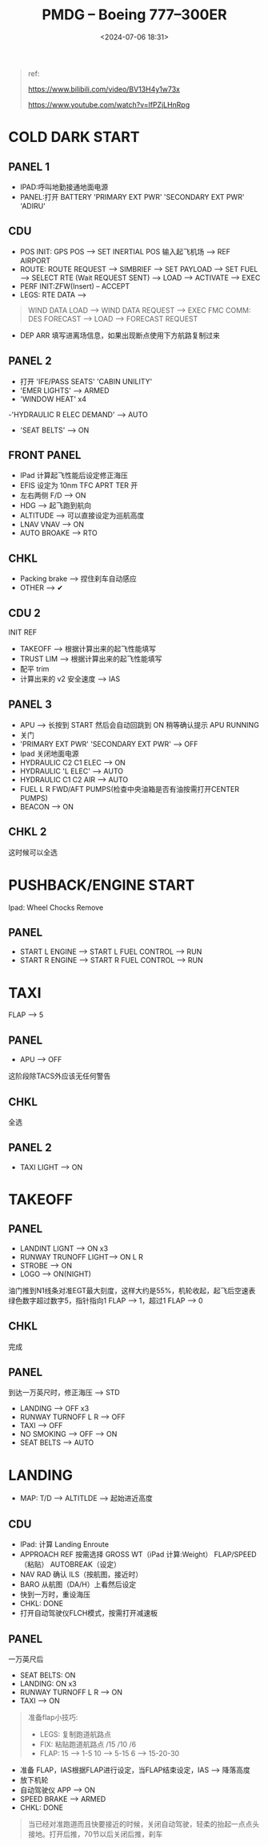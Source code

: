 #+title: PMDG – Boeing 777–300ER
#+date: <2024-07-06 18:31>
#+description: pmdg 777 quickstart
#+filetags: flightsim

#+begin_quote
ref:

https://www.bilibili.com/video/BV13H4y1w73x

https://www.youtube.com/watch?v=lfPZjLHnRpg
#+end_quote
* COLD DARK START
** PANEL 1
- IPAD:呼叫地勤接通地面电源
- PANEL:打开 BATTERY 'PRIMARY EXT PWR' 'SECONDARY EXT PWR' 'ADIRU'
** CDU
- POS INIT: GPS POS --> SET INERTIAL POS 输入起飞机场 --> REF AIRPORT
- ROUTE: ROUTE REQUEST --> SIMBRIEF --> SET PAYLOAD --> SET FUEL --> SELECT RTE (Wait REQUEST SENT) --> LOAD --> ACTIVATE --> EXEC
- PERF INIT:ZFW(Insert) -- ACCEPT
- LEGS: RTE DATA -->
#+begin_quote
WIND DATA LOAD --> WIND DATA REQUEST --> EXEC
FMC COMM: DES FORECAST --> LOAD --> FORECAST REQUEST
#+end_quote
- DEP ARR 填写进离场信息，如果出现断点使用下方航路复制过来
** PANEL 2
- 打开 'IFE/PASS SEATS' 'CABIN UNILITY'
- 'EMER LIGHTS' --> ARMED
- 'WINDOW HEAT' x4
-'HYDRAULIC R ELEC DEMAND' --> AUTO
- 'SEAT BELTS' --> ON
** FRONT PANEL
- IPad 计算起飞性能后设定修正海压
- EFIS 设定为 10nm TFC APRT TER 开
- 左右两侧 F/D --> ON
- HDG --> 起飞跑到航向
- ALTITUDE --> 可以直接设定为巡航高度
- LNAV VNAV --> ON
- AUTO BROAKE --> RTO
** CHKL
- Packing brake --> 捏住刹车自动感应
- OTHER --> ✔
** CDU 2
INIT REF
- TAKEOFF --> 根据计算出来的起飞性能填写
- TRUST LIM --> 根据计算出来的起飞性能填写
- 配平 trim
- 计算出来的 v2 安全速度 --> IAS
** PANEL 3
- APU --> 长按到 START 然后会自动回跳到 ON 稍等确认提示 APU RUNNING
- 关门
- 'PRIMARY EXT PWR' 'SECONDARY EXT PWR' --> OFF
- Ipad 关闭地面电源
- HYDRAULIC C2 C1 ELEC --> ON
- HYDRAULIC 'L ELEC' --> AUTO
- HYDRAULIC C1 C2 AIR --> AUTO
- FUEL L R FWD/AFT PUMPS(检查中央油箱是否有油按需打开CENTER PUMPS)
- BEACON --> ON
** CHKL 2
这时候可以全选
* PUSHBACK/ENGINE START
Ipad: Wheel Chocks Remove
** PANEL
- START L ENGINE --> START L FUEL CONTROL --> RUN
- START R ENGINE --> START R FUEL CONTROL --> RUN
* TAXI
FLAP --> 5
** PANEL
- APU --> OFF
这阶段除TACS外应该无任何警告
** CHKL
全选
** PANEL 2
- TAXI LIGHT --> ON
* TAKEOFF
** PANEL
- LANDINT LIGNT --> ON x3
- RUNWAY TRUNOFF LIGHT--> ON L R
- STROBE --> ON
- LOGO --> ON(NIGHT)
油门推到N1线条对准EGT最大刻度，这样大约是55%，机轮收起，起飞后空速表绿色数字超过数字5，指针指向1 FLAP --> 1，超过1 FLAP --> 0
** CHKL
完成
** PANEL
到达一万英尺时，修正海压 --> STD
- LANDING --> OFF x3
- RUNWAY TURNOFF L R --> OFF
- TAXI --> OFF
- NO SMOKING --> OFF --> ON
- SEAT BELTS --> AUTO
* LANDING
- MAP: T/D --> ALTITLDE --> 起始进近高度
** CDU
- IPad: 计算 Landing Enroute
- APPROACH REF 按需选择 GROSS WT（iPad 计算:Weight） FLAP/SPEED（粘贴） AUTOBREAK（设定）
- NAV RAD 确认 ILS（按航图，接近时）
- BARO 从航图（DA/H）上看然后设定
- 快到一万时，重设海压
- CHKL: DONE
- 打开自动驾驶仪FLCH模式，按需打开减速板
** PANEL
一万英尺后
- SEAT BELTS: ON
- LANDING: ON x3
- RUNWAY TURNOFF L R --> ON
- TAXI --> ON
#+begin_quote
准备flap小技巧:
- LEGS: 复制跑道航路点
- FIX: 粘贴跑道航路点 /15 /10 /6
- FLAP: 15 --> 1-5 10 --> 5-15 6 --> 15-20-30
#+end_quote
- 准备 FLAP，IAS根据FLAP进行设定，当FLAP结束设定，IAS --> 降落高度
- 放下机轮
- 自动驾驶仪 APP --> ON
- SPEED BRAKE --> ARMED
- CHKL: DONE
#+begin_quote
当已经对准跑道而且快要接近的时候，关闭自动驾驶，轻柔的抬起一点点头接地。打开后推，70节以后关闭后推，刹车
#+end_quote
